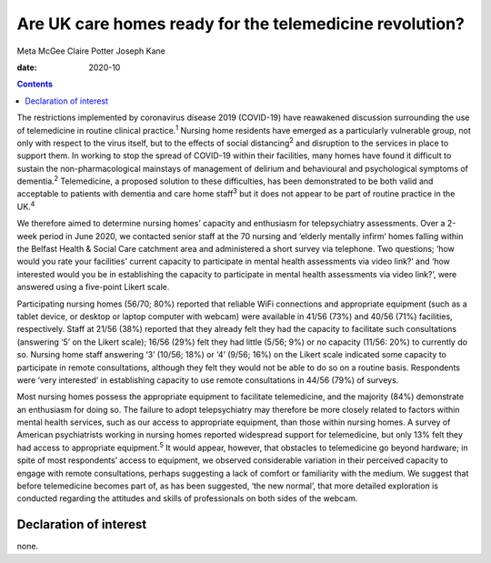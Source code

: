 ========================================================
Are UK care homes ready for the telemedicine revolution?
========================================================



Meta McGee
Claire Potter
Joseph Kane

:date: 2020-10


.. contents::
   :depth: 3
..

The restrictions implemented by coronavirus disease 2019 (COVID-19) have
reawakened discussion surrounding the use of telemedicine in routine
clinical practice.\ :sup:`1` Nursing home residents have emerged as a
particularly vulnerable group, not only with respect to the virus
itself, but to the effects of social distancing\ :sup:`2` and disruption
to the services in place to support them. In working to stop the spread
of COVID-19 within their facilities, many homes have found it difficult
to sustain the non-pharmacological mainstays of management of delirium
and behavioural and psychological symptoms of dementia.\ :sup:`2`
Telemedicine, a proposed solution to these difficulties, has been
demonstrated to be both valid and acceptable to patients with dementia
and care home staff\ :sup:`3` but it does not appear to be part of
routine practice in the UK.\ :sup:`4`

We therefore aimed to determine nursing homes’ capacity and enthusiasm
for telepsychiatry assessments. Over a 2-week period in June 2020, we
contacted senior staff at the 70 nursing and ‘elderly mentally infirm’
homes falling within the Belfast Health & Social Care catchment area and
administered a short survey via telephone. Two questions; ‘how would you
rate your facilities' current capacity to participate in mental health
assessments via video link?’ and ‘how interested would you be in
establishing the capacity to participate in mental health assessments
via video link?’, were answered using a five-point Likert scale.

Participating nursing homes (56/70; 80%) reported that reliable WiFi
connections and appropriate equipment (such as a tablet device, or
desktop or laptop computer with webcam) were available in 41/56 (73%)
and 40/56 (71%) facilities, respectively. Staff at 21/56 (38%) reported
that they already felt they had the capacity to facilitate such
consultations (answering ‘5’ on the Likert scale); 16/56 (29%) felt they
had little (5/56; 9%) or no capacity (11/56: 20%) to currently do so.
Nursing home staff answering ‘3’ (10/56; 18%) or ‘4’ (9/56; 16%) on the
Likert scale indicated some capacity to participate in remote
consultations, although they felt they would not be able to do so on a
routine basis. Respondents were ‘very interested’ in establishing
capacity to use remote consultations in 44/56 (79%) of surveys.

Most nursing homes possess the appropriate equipment to facilitate
telemedicine, and the majority (84%) demonstrate an enthusiasm for doing
so. The failure to adopt telepsychiatry may therefore be more closely
related to factors within mental health services, such as our access to
appropriate equipment, than those within nursing homes. A survey of
American psychiatrists working in nursing homes reported widespread
support for telemedicine, but only 13% felt they had access to
appropriate equipment.\ :sup:`5` It would appear, however, that
obstacles to telemedicine go beyond hardware; in spite of most
respondents’ access to equipment, we observed considerable variation in
their perceived capacity to engage with remote consultations, perhaps
suggesting a lack of comfort or familiarity with the medium. We suggest
that before telemedicine becomes part of, as has been suggested, ‘the
new normal’, that more detailed exploration is conducted regarding the
attitudes and skills of professionals on both sides of the webcam.

.. _nts1:

Declaration of interest
=======================

none.
